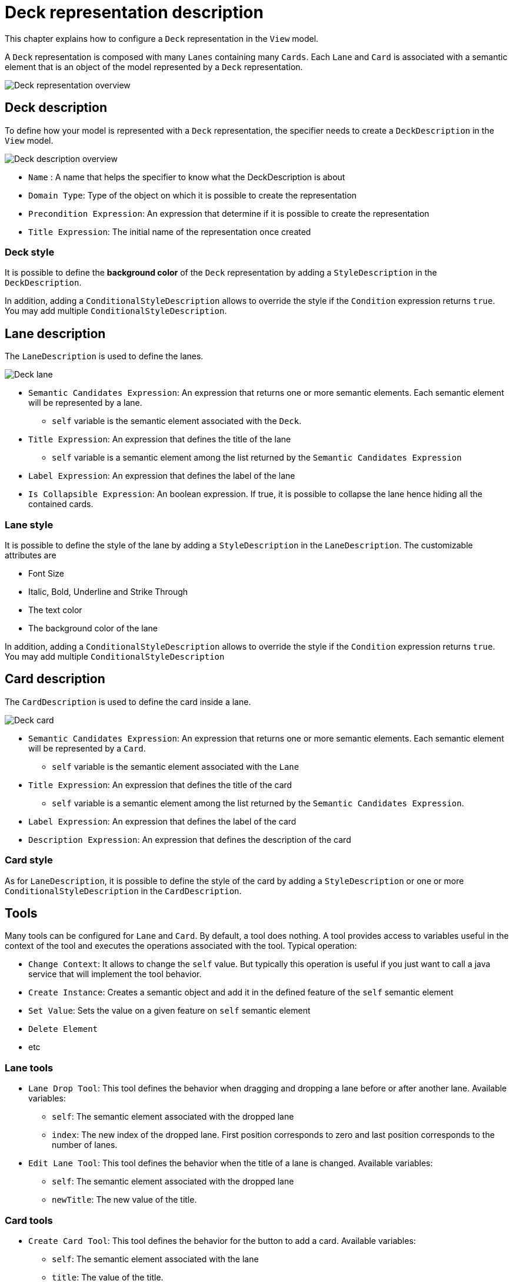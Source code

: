 # Deck representation description

This chapter explains how to configure a `Deck` representation in the `View` model.

A `Deck` representation is composed with many `Lanes` containing many `Cards`.
Each `Lane` and `Card` is associated with a semantic element that is an object of the model represented by a `Deck` representation.

image::images/deck-overview.png[Deck representation overview]

## Deck description

To define how your model is represented with a `Deck` representation, the specifier needs to create a `DeckDescription` in the `View` model.

image::images/deck-description-overview.png[Deck description overview]

* `Name` : A name that helps the specifier to know what the DeckDescription is about
* `Domain Type`: Type of the object on which it is possible to create the representation 
* `Precondition Expression`: An expression that determine if it is possible to create the representation
* `Title Expression`: The initial name of the representation once created

### Deck style

It is possible to define the *background color* of the `Deck` representation by adding a `StyleDescription` in the `DeckDescription`.

In addition, adding a `ConditionalStyleDescription` allows to override the style if the `Condition` expression returns `true`.
You may add multiple `ConditionalStyleDescription`.

## Lane description

The `LaneDescription` is used to define the lanes.

image::images/deck-lane.png[Deck lane]

* `Semantic Candidates Expression`: An expression that returns one or more semantic elements.
Each semantic element will be represented by a lane.
** `self` variable is the semantic element associated with the `Deck`.
* `Title Expression`: An expression that defines the title of the lane
** `self` variable is a semantic element among the list returned by the `Semantic Candidates Expression`
* `Label Expression`: An expression that defines the label of the lane
* `Is Collapsible Expression`: An boolean expression.
If true, it is possible to collapse the lane hence hiding all the contained cards.

### Lane style

It is possible to define the style of the lane by adding a `StyleDescription` in the `LaneDescription`.
The customizable attributes are

* Font Size
* Italic, Bold, Underline and Strike Through
* The text color
* The background color of the lane

In addition, adding a `ConditionalStyleDescription` allows to override the style if the `Condition` expression returns `true`.
You may add multiple `ConditionalStyleDescription`

## Card description

The `CardDescription` is used to define the card inside a lane.

image::images/deck-card.png[Deck card]

* `Semantic Candidates Expression`: An expression that returns one or more semantic elements.
Each semantic element will be represented by a `Card`.
** `self` variable is the semantic element associated with the `Lane`
* `Title Expression`: An expression that defines the title of the card 
** `self` variable is a semantic element among the list returned by the `Semantic Candidates Expression`.
* `Label Expression`: An expression that defines the label of the card
* `Description Expression`: An expression that defines the description of the card

### Card style

As for `LaneDescription`, it is possible to define the style of the card by adding a `StyleDescription` or one or more `ConditionalStyleDescription` in the `CardDescription`.

## Tools

Many tools can be configured for `Lane` and `Card`.
By default, a tool does nothing.
A tool provides access to variables useful in the context of the tool and executes the operations associated with the tool.
Typical operation:

* `Change Context`: It allows to change the `self` value.
But typically this operation is useful if you just want to call a java service that will implement the tool behavior.
* `Create Instance`: Creates a semantic object and add it in the defined feature of the `self` semantic element
* `Set Value`: Sets the value on a given feature on `self` semantic element
* `Delete Element`
* etc

### Lane tools

* `Lane Drop Tool`:
This tool defines the behavior when dragging and dropping a lane before or after another lane.
Available variables:
** `self`: The semantic element associated with the dropped lane
** `index`: The new index of the dropped lane.
First position corresponds to zero and last position corresponds to the number of lanes.


* `Edit Lane Tool`: This tool defines the behavior when the title of a lane is changed.
Available variables:
** `self`: The semantic element associated with the dropped lane
** `newTitle`: The new value of the title.  

### Card tools

* `Create Card Tool`: This tool defines the behavior for the button to add a card.
Available variables:
** `self`: The semantic element associated with the lane
** `title`: The value of the title.  
** `description`: The value of the description.  
** `label`: The value of the label.  

* `Edit Card Tool`: This tool defines the behavior when the title, description or label of a card is changed.
Available variables:
** `self`: The semantic element associated with the dropped lane.
** `newTitle`: The new value of the title.  
** `newDescription`: The new value of the description.  
** `newLabel`: The new value of the label.  

* `Delete Card Tool`: This tool defines the behavior for the delete button on a card.
Available variables:
** `self`: The semantic element associated with the card

* `Card Drop Tool`: This tool defines the behavior when dragging and dropping a card among cards of the same or other lane.
Available variables:
** `self`: The semantic object associated with the card
** `oldLane`: The initial lane from which the card is dragged
** `oldLaneTarget`: The semantic object associated with the initial lane
** `newLane`: The lane where the card is dropped
** `newLaneTarget`: The semantic object associated with the new lane
** `index`: Index of the card among the cards of the new lane.
First position corresponds to zero and last position corresponds to the number of cards in the lane.  

